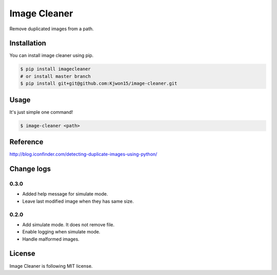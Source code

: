 Image Cleaner
=============

Remove duplicated images from a path.


Installation
------------

You can install image cleaner using pip.

.. code-block:: console

   $ pip install imagecleaner
   # or install master branch
   $ pip install git+git@github.com:Kjwon15/image-cleaner.git


Usage
-----

It's just simple one command!

.. code-block:: console

   $ image-cleaner <path>


Reference
---------

http://blog.iconfinder.com/detecting-duplicate-images-using-python/


Change logs
-----------

0.3.0
~~~~~

- Added help message for simulate mode.
- Leave last modified image when they has same size.


0.2.0
~~~~~

- Add simulate mode. It does not remove file.
- Enable logging when simulate mode.
- Handle malformed images.


License
-------

Image Cleaner is following MIT license.
